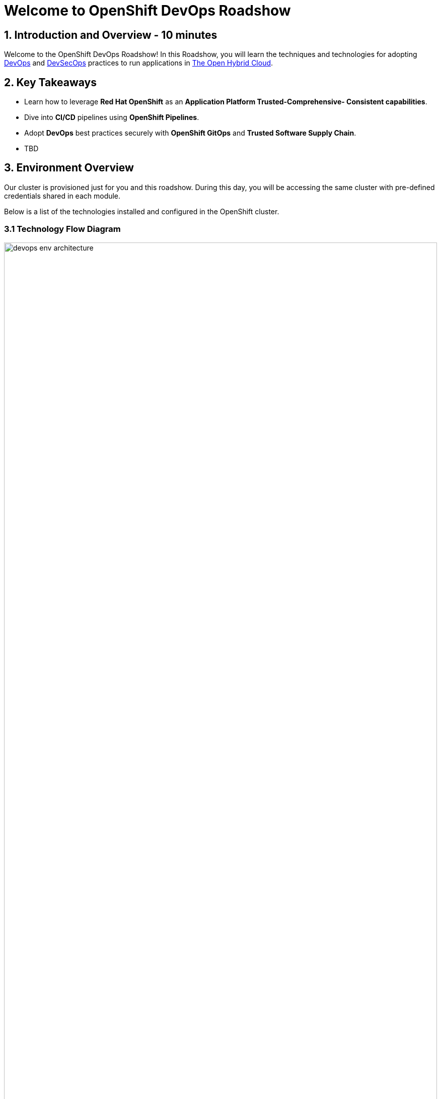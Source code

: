 = Welcome to OpenShift DevOps Roadshow
:page-layout: home
:!sectids:

== 1. Introduction and Overview - 10 minutes

Welcome to the OpenShift DevOps Roadshow! 
In this Roadshow, you will learn the techniques and technologies for adopting https://www.redhat.com/en/topics/devops[DevOps^] and https://www.redhat.com/en/topics/devops/what-is-devsecops[DevSecOps^] practices to run applications in https://www.redhat.com/en/technologies/linux-platforms/enterprise-linux?intcmp=7013a0000026H3vAAE&extIdCarryOver=true&sc_cid=7013a000003ScmnAAC[The Open Hybrid Cloud^].

== 2. Key Takeaways

* Learn how to leverage *Red Hat OpenShift*  as an *Application Platform Trusted-Comprehensive- Consistent capabilities*.
* Dive into *CI/CD* pipelines using *OpenShift Pipelines*.
* Adopt *DevOps* best practices securely with *OpenShift GitOps* and *Trusted Software Supply Chain*.
* TBD

== 3. Environment Overview

Our cluster is provisioned just for you and this roadshow. During this day, you will be accessing the same cluster with pre-defined credentials shared in each module.
 
Below is a list of the technologies installed and configured in the OpenShift cluster.


=== 3.1 Technology Flow Diagram

image::intro/devops_env_architecture.png[width=100%]
Fig 1. The diagram shows the technology stack and its interactions.

=== 3.2 Technology Stack

* https://www.redhat.com/en/technologies/cloud-computing/openshift[Red Hat OpenShift^] is a unified platform to build, modernize, and deploy applications at scale. Work smarter and faster with a complete set of services for bringing apps to market on your choice of infrastructure. 

* https://docs.openshift.com/pipelines/latest/about/about-pipelines.html[Red Hat OpenShift Pipelines^] is a cloud-native, continuous integration and continuous delivery (CI/CD) solution based on Kubernetes resources. It uses Tekton building blocks to automate deployments across multiple platforms by abstracting away the underlying implementation details.

* https://docs.openshift.com/gitops/latest/understanding_openshift_gitops/about-redhat-openshift-gitops.html[Red Hat OpenShift GitOps^] is an Operator that uses Argo CD as the declarative GitOps engine. It enables GitOps workflows across multicluster OpenShift and Kubernetes infrastructure. Using Red Hat OpenShift GitOps, administrators can consistently configure and deploy Kubernetes-based infrastructure and applications across clusters and development lifecycles.

* https://access.redhat.com/products/red-hat-build-of-keycloak[Red Hat Build of Keycloak^] is a cloud-native Identity Access Management solution based on the popular open source Keycloak project.

* https://access.redhat.com/products/red-hat-openshift-dev-spaces[Red Hat OpenShift Dev Spaces^] is a container-based, in-browser development environment offered by Red Hat that facilitates cloud-native development directly within the OpenShift ecosystem. 

* https://www.redhat.com/en/technologies/cloud-computing/quay[Red Hat Quay^] is a security-focused and scalable private registry platform for managing content across globally distributed datacenter and cloud environments.

* https://www.redhat.com/en/technologies/cloud-computing/openshift/advanced-cluster-security-kubernetes[Red Hat Advanced Cluster Security for Kubernetes^] is a Kubernetes-native security platform that equips you to build, deploy, and run cloud-native applications with more security. The solution helps protect containerized Kubernetes workloads in all major clouds and hybrid platforms, including Red Hat OpenShift, Amazon Elastic Kubernetes Service (EKS), Microsoft Azure Kubernetes Service (AKS), and Google Kubernetes Engine (GKE).

* https://www.redhat.com/en/technologies/cloud-computing/openshift-data-foundation[Red Hat OpenShift Data Foundation^] previously Red Hat OpenShift Container Storage—is software-defined storage for containers. Red Hat OpenShift Data Foundation helps teams develop and deploy applications quickly and efficiently across clouds.

* https://about.gitea.com/[Gitea^] is the SCM used to store and push application source code. 
